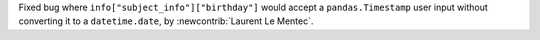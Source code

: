 Fixed bug where ``info["subject_info"]["birthday"]`` would accept a ``pandas.Timestamp`` user input without converting it to a ``datetime.date``, by :newcontrib:`Laurent Le Mentec`.